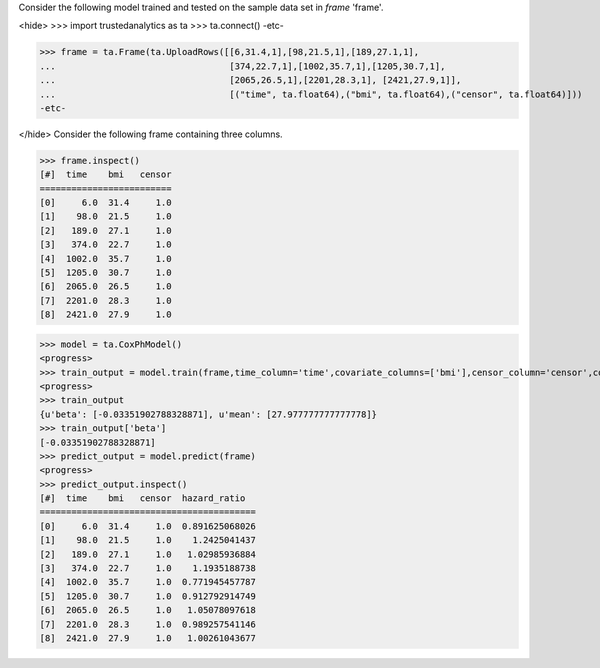Consider the following model trained and tested on the sample data set in *frame* 'frame'.

<hide>
>>> import trustedanalytics as ta
>>> ta.connect()
-etc-

>>> frame = ta.Frame(ta.UploadRows([[6,31.4,1],[98,21.5,1],[189,27.1,1],
...                                 [374,22.7,1],[1002,35.7,1],[1205,30.7,1],
...                                 [2065,26.5,1],[2201,28.3,1], [2421,27.9,1]],
...                                 [("time", ta.float64),("bmi", ta.float64),("censor", ta.float64)]))
-etc-

</hide>
Consider the following frame containing three columns.

>>> frame.inspect()
[#]  time    bmi   censor
=========================
[0]     6.0  31.4     1.0
[1]    98.0  21.5     1.0
[2]   189.0  27.1     1.0
[3]   374.0  22.7     1.0
[4]  1002.0  35.7     1.0
[5]  1205.0  30.7     1.0
[6]  2065.0  26.5     1.0
[7]  2201.0  28.3     1.0
[8]  2421.0  27.9     1.0

>>> model = ta.CoxPhModel()
<progress>
>>> train_output = model.train(frame,time_column='time',covariate_columns=['bmi'],censor_column='censor',convergence_tolerance=0.01,max_steps=10)
<progress>
>>> train_output
{u'beta': [-0.03351902788328871], u'mean': [27.977777777777778]}
>>> train_output['beta']
[-0.03351902788328871]
>>> predict_output = model.predict(frame)
<progress>
>>> predict_output.inspect()
[#]  time    bmi   censor  hazard_ratio
=========================================
[0]     6.0  31.4     1.0  0.891625068026
[1]    98.0  21.5     1.0    1.2425041437
[2]   189.0  27.1     1.0   1.02985936884
[3]   374.0  22.7     1.0    1.1935188738
[4]  1002.0  35.7     1.0  0.771945457787
[5]  1205.0  30.7     1.0  0.912792914749
[6]  2065.0  26.5     1.0   1.05078097618
[7]  2201.0  28.3     1.0  0.989257541146
[8]  2421.0  27.9     1.0   1.00261043677

